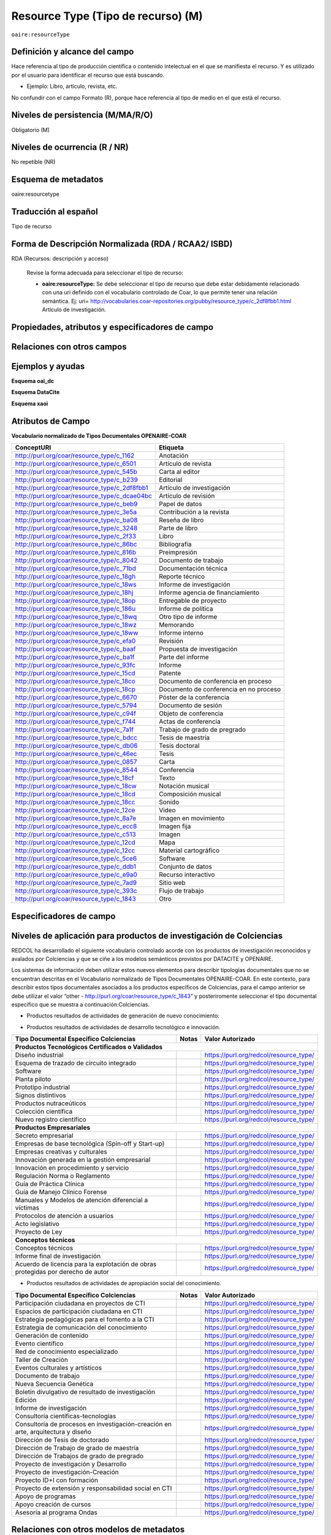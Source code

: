 .. _aire:resourceType:

Resource Type (Tipo de recurso) (M)  
===================================

``oaire:resourceType``

Definición y alcance del campo
------------------------------
Hace referencia al tipo de producción científica o contenido intelectual en el que se manifiesta el recurso. Y es utilizado por el usuario para identificar el recurso que está buscando. 

- Ejemplo: Libro, artículo, revista, etc. 

No confundir con el campo Formato (R), porque hace referencia al tipo de medio en el que está el recurso. 

Niveles de persistencia (M/MA/R/O)
------------------------------------
Obligatorio (M)

Niveles de ocurrencia (R / NR)
------------------------------
No repetible (NR)

Esquema de metadatos
------------------------------
oaire:resourcetype 

Traducción al español
---------------------
Tipo de recurso

Forma de Descripción Normalizada (RDA / RCAA2/ ISBD)
----------------------------------------------------
RDA (Recursos: descripción y acceso)

	Revise la forma adecuada para seleccionar el tipo de recurso:

	- **oaire:resourceType:** Se debe seleccionar el tipo de recurso que debe estar debidamente relacionado con una uri definido con el vocabulario controlado de Coar, lo que permite tener una relación semántica. Ej: uri= http://vocabularies.coar-repositories.org/pubby/resource_type/c_2df8fbb1.html Artículo de investigación.

Propiedades, atributos y especificadores de campo
-------------------------------------------------

Relaciones con otros campos
---------------------------


Ejemplos y ayudas
-----------------

**Esquema oai_dc**

.. code-block:: xml
   :linenos:

**Esquema DataCite**

.. code-block:: xml
   :linenos:

   <oaire:resourceType resourceTypeGeneral="literature" uri="http://purl.org/coar/resource_type/c_6501">journal article</oaire:resourceType>

**Esquema xaoi**

.. code-block:: xml
   :linenos:
 
Atributos de Campo
------------------

**Vocabulario normalizado de Tipos Documentales OPENAIRE-COAR**

+-----------------------------------------------+-------------------------+
| ConceptURI                                    | Etiqueta                |
+===============================================+=========================+
| http://purl.org/coar/resource_type/c_1162     | Anotación               |
+-----------------------------------------------+-------------------------+
| http://purl.org/coar/resource_type/c_6501     | Artículo de revista     |
+-----------------------------------------------+-------------------------+
| http://purl.org/coar/resource_type/c_545b     | Carta al editor         |
+-----------------------------------------------+-------------------------+
| http://purl.org/coar/resource_type/c_b239     | Editorial               |
+-----------------------------------------------+-------------------------+
| http://purl.org/coar/resource_type/c_2df8fbb1 | Artículo de             |
|                                               | investigación           |
+-----------------------------------------------+-------------------------+
| http://purl.org/coar/resource_type/c_dcae04bc | Artículo de revisión    |
+-----------------------------------------------+-------------------------+
| http://purl.org/coar/resource_type/c_beb9     | Papel de datos          |
+-----------------------------------------------+-------------------------+
| http://purl.org/coar/resource_type/c_3e5a     | Contribución a la       |
|                                               | revista                 |
+-----------------------------------------------+-------------------------+
| http://purl.org/coar/resource_type/c_ba08     | Reseña de libro         |
+-----------------------------------------------+-------------------------+
| http://purl.org/coar/resource_type/c_3248     | Parte de libro          |
+-----------------------------------------------+-------------------------+
| http://purl.org/coar/resource_type/c_2f33     | Libro                   |
+-----------------------------------------------+-------------------------+
| http://purl.org/coar/resource_type/c_86bc     | Bibliografía            |
+-----------------------------------------------+-------------------------+
| http://purl.org/coar/resource_type/c_816b     | Preimpresión            |
+-----------------------------------------------+-------------------------+
| http://purl.org/coar/resource_type/c_8042     | Documento de trabajo    |
+-----------------------------------------------+-------------------------+
| http://purl.org/coar/resource_type/c_71bd     | Documentación técnica   |
+-----------------------------------------------+-------------------------+
| http://purl.org/coar/resource_type/c_18gh     | Reporte técnico         |
+-----------------------------------------------+-------------------------+
| http://purl.org/coar/resource_type/c_18ws     | Informe de investigación|
+-----------------------------------------------+-------------------------+
| http://purl.org/coar/resource_type/c_18hj     | Informe agencia de      |
|                                               | financiamiento          |
+-----------------------------------------------+-------------------------+
| http://purl.org/coar/resource_type/c_18op     | Entregable de proyecto  |
+-----------------------------------------------+-------------------------+
| http://purl.org/coar/resource_type/c_186u     | Informe de política     |
+-----------------------------------------------+-------------------------+
| http://purl.org/coar/resource_type/c_18wq     | Otro tipo de informe    |
+-----------------------------------------------+-------------------------+
| http://purl.org/coar/resource_type/c_18wz     | Memorando               |
+-----------------------------------------------+-------------------------+
| http://purl.org/coar/resource_type/c_18ww     | Informe interno         |
+-----------------------------------------------+-------------------------+
| http://purl.org/coar/resource_type/c_efa0     | Revisión                |
+-----------------------------------------------+-------------------------+
| http://purl.org/coar/resource_type/c_baaf     | Propuesta de            |
|                                               | investigación           |
+-----------------------------------------------+-------------------------+
| http://purl.org/coar/resource_type/c_ba1f     | Parte del informe       |
+-----------------------------------------------+-------------------------+
| http://purl.org/coar/resource_type/c_93fc     | Informe                 |
+-----------------------------------------------+-------------------------+
| http://purl.org/coar/resource_type/c_15cd     | Patente                 |
+-----------------------------------------------+-------------------------+
| http://purl.org/coar/resource_type/c_18co     | Documento de conferencia|
|                                               | en proceso              |
+-----------------------------------------------+-------------------------+
| http://purl.org/coar/resource_type/c_18cp     | Documento de conferencia|
|                                               | en no proceso           |
+-----------------------------------------------+-------------------------+
| http://purl.org/coar/resource_type/c_6670     | Póster de la conferencia|
+-----------------------------------------------+-------------------------+
| http://purl.org/coar/resource_type/c_5794     | Documento de sesión     |
+-----------------------------------------------+-------------------------+
| http://purl.org/coar/resource_type/c_c94f     | Objeto de conferencia   |
+-----------------------------------------------+-------------------------+
| http://purl.org/coar/resource_type/c_f744     | Actas de conferencia    |
+-----------------------------------------------+-------------------------+
| http://purl.org/coar/resource_type/c_7a1f     | Trabajo de grado de     |
|                                               | pregrado                |
+-----------------------------------------------+-------------------------+
| http://purl.org/coar/resource_type/c_bdcc     | Tesis de maestría       |
+-----------------------------------------------+-------------------------+
| http://purl.org/coar/resource_type/c_db06     | Tesis doctoral          |
+-----------------------------------------------+-------------------------+
| http://purl.org/coar/resource_type/c_46ec     | Tesis                   |
+-----------------------------------------------+-------------------------+
| http://purl.org/coar/resource_type/c_0857     | Carta                   |
+-----------------------------------------------+-------------------------+
| http://purl.org/coar/resource_type/c_8544     | Conferencia             |
+-----------------------------------------------+-------------------------+
| http://purl.org/coar/resource_type/c_18cf     | Texto                   |
+-----------------------------------------------+-------------------------+
| http://purl.org/coar/resource_type/c_18cw     | Notación musical        |
+-----------------------------------------------+-------------------------+
| http://purl.org/coar/resource_type/c_18cd     | Composición musical     |
+-----------------------------------------------+-------------------------+
| http://purl.org/coar/resource_type/c_18cc     | Sonido                  |
+-----------------------------------------------+-------------------------+
| http://purl.org/coar/resource_type/c_12ce     | Video                   |
+-----------------------------------------------+-------------------------+
| http://purl.org/coar/resource_type/c_8a7e     | Imagen en movimiento    |
+-----------------------------------------------+-------------------------+
| http://purl.org/coar/resource_type/c_ecc8     | Imagen fija             |
+-----------------------------------------------+-------------------------+
| http://purl.org/coar/resource_type/c_c513     | Imagen                  |
+-----------------------------------------------+-------------------------+
| http://purl.org/coar/resource_type/c_12cd     | Mapa                    |
+-----------------------------------------------+-------------------------+
| http://purl.org/coar/resource_type/c_12cc     | Material cartográfico   |
+-----------------------------------------------+-------------------------+
| http://purl.org/coar/resource_type/c_5ce6     | Software                |
+-----------------------------------------------+-------------------------+
| http://purl.org/coar/resource_type/c_ddb1     | Conjunto de datos       |
+-----------------------------------------------+-------------------------+
| http://purl.org/coar/resource_type/c_e9a0     | Recurso interactivo     |
+-----------------------------------------------+-------------------------+
| http://purl.org/coar/resource_type/c_7ad9     | Sitio web               |
+-----------------------------------------------+-------------------------+
| http://purl.org/coar/resource_type/c_393c     | Flujo de trabajo        |
+-----------------------------------------------+-------------------------+
| http://purl.org/coar/resource_type/c_1843     | Otro                    |
+-----------------------------------------------+-------------------------+

Especificadores de campo
------------------------

Niveles de aplicación para productos de investigación de Colciencias
--------------------------------------------------------------------
REDCOL ha desarrollado el siguiente vocabulario controlado acorde con los productos de investigación reconocidos y avalados por Colciencias y que se ciñe a los modelos semánticos provistos por DATACITE y OPENAIRE.  

Los sistemas de información deben utilizar estos nuevos elementos para describir tipologías documentales que no se encuentran descritas en el Vocabulario normalizado de Tipos Documentales OPENAIRE-COAR. En este contexto, para describir estos tipos documentales asociados a los productos específicos de Colciencias,  para el campo anterior  se debe utilizar  el valor “other - http://purl.org/coar/resource_type/c_1843”  y posteriromente seleccionar el tipo documental específico que se muestra a continuación:Colciencias.

- Productos resultados de actividades de generación de nuevo conocimiento:

+---------------------------------------------------------------+------------------------------------------------------------------------------------------------------------------------------------+---------------------------------------------------------------------------------------------------+
| Tipo Documental Específico Colciencias                        | Notas                                                                                                                              | Valor Autorizado                                                                                  |
+===============================================================+====================================================================================================================================+===================================================================================================+
| Artículos de investigación                                    | Campo ya descrito en Vocabulario COAR/OPENAIRE. http://purl.org/coar/resource_type/c_2f33                                          | Se genera equivalencia semántica (de uso opcional):https://purl.org/redcol/resource_type/ART      |
+---------------------------------------------------------------+------------------------------------------------------------------------------------------------------------------------------------+---------------------------------------------------------------------------------------------------+
| Notas Científicas                                             |                                                                                                                                   | https://purl.org/redcol/resource_type/N                                                           |
+---------------------------------------------------------------+------------------------------------------------------------------------------------------------------------------------------------+---------------------------------------------------------------------------------------------------+
| Libros resultado de investigación                             | Campo ya descrito en Vocabulario COAR/OPENAIRE                                                                                     | Se genera equivalencia semántica (de uso opcional): https://purl.org/redcol/resource_type/LIB     |
+---------------------------------------------------------------+------------------------------------------------------------------------------------------------------------------------------------+---------------------------------------------------------------------------------------------------+
| Capítulos en libro resultado de investigación                 | Campo ya descrito en Vocabulario COAR                                                                                              | Se genera equivalencia semántica (de uso opcional): https://purl.org/redcol/resource_type/CAP_LIB |
+---------------------------------------------------------------+------------------------------------------------------------------------------------------------------------------------------------+---------------------------------------------------------------------------------------------------+
| Patente de invención                                          | Selecionar del Vocabulario COAR/OPENAIRE “Patente” y utilizar el siguiente elemento semántico para especificar el tipo de Patente: | https://purl.org/redcol/resource_type/PA                                                          |
+---------------------------------------------------------------+------------------------------------------------------------------------------------------------------------------------------------+---------------------------------------------------------------------------------------------------+
| Patente de modelo de utilidad                                 | Selecionar del Vocabulario COAR/OPENAIRE “Patente” y utilizar el siguiente elemento semántico para especificar el tipo de Patente: | https://purl.org/redcol/resource_type/MA                                                          |
+---------------------------------------------------------------+------------------------------------------------------------------------------------------------------------------------------------+---------------------------------------------------------------------------------------------------+
| Variedad vegetal                                              |                                                                                                                                   | https://purl.org/redcol/resource_type/VV                                                          |
+---------------------------------------------------------------+------------------------------------------------------------------------------------------------------------------------------------+---------------------------------------------------------------------------------------------------+
| Variedad animal                                               |                                                                                                                                   |                                                                                                  |
+---------------------------------------------------------------+------------------------------------------------------------------------------------------------------------------------------------+---------------------------------------------------------------------------------------------------+
| Nueva raza animal                                             |                                                                                                                                   | https://purl.org/redcol/resource_type/VA                                                          |
+---------------------------------------------------------------+------------------------------------------------------------------------------------------------------------------------------------+---------------------------------------------------------------------------------------------------+
| Poblaciones mejoradas de razas pecuarias                      |                                                                                                                                   | https://purl.org/redcol/resource_type/VA_B                                                        |
+---------------------------------------------------------------+------------------------------------------------------------------------------------------------------------------------------------+---------------------------------------------------------------------------------------------------+
| Obras o Productos de creación en artes, arquitectura y diseño |                                                                                                                                   | https://purl.org/redcol/resource_type/AAD                                                         |
+---------------------------------------------------------------+------------------------------------------------------------------------------------------------------------------------------------+---------------------------------------------------------------------------------------------------+



- Productos resultados de actividades de desarrollo tecnológico e innovación.

..


.. tabularcolumns:: |\Y{0.3}|\Y{0.3}|\Y{0.4}|

+----------------------------------------------------------------------------------+---------------------------------------+----------------------------------------+
| Tipo Documental Específico Colciencias                                           | Notas                                 | Valor Autorizado                       |
+==================================================================================+=======================================+========================================+
|                                **Productos Tecnológicos Certificados o Validados**                                                                                |
+----------------------------------------------------------------------------------+---------------------------------------+----------------------------------------+
| Diseño industrial                                                                |                                       | https://purl.org/redcol/resource_type/ |
+----------------------------------------------------------------------------------+---------------------------------------+----------------------------------------+
| Esquema de trazado de circuito integrado                                         |                                       | https://purl.org/redcol/resource_type/ |
+----------------------------------------------------------------------------------+---------------------------------------+----------------------------------------+
| Software                                                                         |                                       | https://purl.org/redcol/resource_type/ |
+----------------------------------------------------------------------------------+---------------------------------------+----------------------------------------+
| Planta piloto                                                                    |                                       | https://purl.org/redcol/resource_type/ |
+----------------------------------------------------------------------------------+---------------------------------------+----------------------------------------+
| Prototipo industrial                                                             |                                       | https://purl.org/redcol/resource_type/ |
+----------------------------------------------------------------------------------+---------------------------------------+----------------------------------------+
| Signos distintivos                                                               |                                       | https://purl.org/redcol/resource_type/ |
+----------------------------------------------------------------------------------+---------------------------------------+----------------------------------------+
| Productos nutraceúticos                                                          |                                       | https://purl.org/redcol/resource_type/ |
+----------------------------------------------------------------------------------+---------------------------------------+----------------------------------------+
| Colección científica                                                             |                                       | https://purl.org/redcol/resource_type/ |
+----------------------------------------------------------------------------------+---------------------------------------+----------------------------------------+
| Nuevo registro científico                                                        |                                       | https://purl.org/redcol/resource_type/ |
+----------------------------------------------------------------------------------+---------------------------------------+----------------------------------------+
|                                    **Productos Empresariales**                                                                                                    |
+----------------------------------------------------------------------------------+---------------------------------------+----------------------------------------+
| Secreto empresarial                                                              |                                       | https://purl.org/redcol/resource_type/ |
+----------------------------------------------------------------------------------+---------------------------------------+----------------------------------------+
| Empresas de base tecnológica (Spin-off y Start-up)                               |                                       | https://purl.org/redcol/resource_type/ |
+----------------------------------------------------------------------------------+---------------------------------------+----------------------------------------+
| Empresas creativas y culturales                                                  |                                       | https://purl.org/redcol/resource_type/ |
+----------------------------------------------------------------------------------+---------------------------------------+----------------------------------------+
| Innovación generada en la gestión empresarial                                    |                                       | https://purl.org/redcol/resource_type/ |
+----------------------------------------------------------------------------------+---------------------------------------+----------------------------------------+
| Innovación en procedimiento y servicio                                           |                                       | https://purl.org/redcol/resource_type/ |
+----------------------------------------------------------------------------------+---------------------------------------+----------------------------------------+
| Regulación Norma o Reglamento                                                    |                                       | https://purl.org/redcol/resource_type/ |
+----------------------------------------------------------------------------------+---------------------------------------+----------------------------------------+
| Guía de Práctica Clínica                                                         |                                       | https://purl.org/redcol/resource_type/ |
+----------------------------------------------------------------------------------+---------------------------------------+----------------------------------------+
| Guía de Manejo Clínico Forense                                                   |                                       | https://purl.org/redcol/resource_type/ |
+----------------------------------------------------------------------------------+---------------------------------------+----------------------------------------+
| Manuales y Modelos de atención diferencial a víctimas                            |                                       | https://purl.org/redcol/resource_type/ |
+----------------------------------------------------------------------------------+---------------------------------------+----------------------------------------+
| Protocolos de atención a usuarios                                                |                                       | https://purl.org/redcol/resource_type/ |
+----------------------------------------------------------------------------------+---------------------------------------+----------------------------------------+
| Acto legislativo                                                                 |                                       | https://purl.org/redcol/resource_type/ |
+----------------------------------------------------------------------------------+---------------------------------------+----------------------------------------+
| Proyecto de Ley                                                                  |                                       | https://purl.org/redcol/resource_type/ |
+----------------------------------------------------------------------------------+---------------------------------------+----------------------------------------+
|                                      **Conceptos técnicos**                                                                                                       |
+----------------------------------------------------------------------------------+---------------------------------------+----------------------------------------+
| Conceptos técnicos                                                               |                                       | https://purl.org/redcol/resource_type/ |
+----------------------------------------------------------------------------------+---------------------------------------+----------------------------------------+
| Informe final de investigación                                                   |                                       | https://purl.org/redcol/resource_type/ |
+----------------------------------------------------------------------------------+---------------------------------------+----------------------------------------+
| Acuerdo de licencia para la explotación de obras protegidas por derecho de autor |                                       | https://purl.org/redcol/resource_type/ |
+----------------------------------------------------------------------------------+---------------------------------------+----------------------------------------+


..


- Productos resultados de actividades de apropiación social del conocimiento.

..


.. tabularcolumns:: |\Y{0.3}|\Y{0.3}|\Y{0.4}|

+----------------------------------------------------------------------------------+---------------------------------------+----------------------------------------+
| Tipo Documental Específico Colciencias                                           | Notas                                 | Valor Autorizado                       |
+==================================================================================+=======================================+========================================+
| Participación ciudadana en proyectos de CTI                                      |                                       | https://purl.org/redcol/resource_type/ |
+----------------------------------------------------------------------------------+---------------------------------------+----------------------------------------+
| Espacios de participación ciudadana en CTI                                       |                                       | https://purl.org/redcol/resource_type/ |
+----------------------------------------------------------------------------------+---------------------------------------+----------------------------------------+
| Estrategia pedagógicas para el fomento a la CTI                                  |                                       | https://purl.org/redcol/resource_type/ |
+----------------------------------------------------------------------------------+---------------------------------------+----------------------------------------+
| Estrategia de comunicación del conocimiento                                      |                                       | https://purl.org/redcol/resource_type/ |
+----------------------------------------------------------------------------------+---------------------------------------+----------------------------------------+
| Generación de contenido                                                          |                                       | https://purl.org/redcol/resource_type/ |
+----------------------------------------------------------------------------------+---------------------------------------+----------------------------------------+
| Evento científico                                                                |                                       | https://purl.org/redcol/resource_type/ |
+----------------------------------------------------------------------------------+---------------------------------------+----------------------------------------+
| Red de conocimiento especializado                                                |                                       | https://purl.org/redcol/resource_type/ |
+----------------------------------------------------------------------------------+---------------------------------------+----------------------------------------+
| Taller de Creación                                                               |                                       | https://purl.org/redcol/resource_type/ |
+----------------------------------------------------------------------------------+---------------------------------------+----------------------------------------+
| Eventos culturales y artísticos                                                  |                                       | https://purl.org/redcol/resource_type/ |
+----------------------------------------------------------------------------------+---------------------------------------+----------------------------------------+
| Documento de trabajo                                                             |                                       | https://purl.org/redcol/resource_type/ |
+----------------------------------------------------------------------------------+---------------------------------------+----------------------------------------+
| Nueva Secuencia Genética                                                         |                                       | https://purl.org/redcol/resource_type/ |
+----------------------------------------------------------------------------------+---------------------------------------+----------------------------------------+
| Boletín divulgativo de resultado de investigación                                |                                       | https://purl.org/redcol/resource_type/ |
+----------------------------------------------------------------------------------+---------------------------------------+----------------------------------------+
| Edición                                                                          |                                       | https://purl.org/redcol/resource_type/ |
+----------------------------------------------------------------------------------+---------------------------------------+----------------------------------------+
| Informe de investigación                                                         |                                       | https://purl.org/redcol/resource_type/ |
+----------------------------------------------------------------------------------+---------------------------------------+----------------------------------------+
| Consultoría científicas-tecnologías                                              |                                       | https://purl.org/redcol/resource_type/ |
+----------------------------------------------------------------------------------+---------------------------------------+----------------------------------------+
| Consultoría de procesos en investigación-creación en arte, arquitectura y diseño |                                       | https://purl.org/redcol/resource_type/ |
+----------------------------------------------------------------------------------+---------------------------------------+----------------------------------------+
| Dirección de Tesis de doctorado                                                  |                                       | https://purl.org/redcol/resource_type/ |
+----------------------------------------------------------------------------------+---------------------------------------+----------------------------------------+
| Dirección de Trabajo de grado de maestría                                        |                                       | https://purl.org/redcol/resource_type/ |
+----------------------------------------------------------------------------------+---------------------------------------+----------------------------------------+
| Dirección de Trabajos de grado de pregrado                                       |                                       | https://purl.org/redcol/resource_type/ |
+----------------------------------------------------------------------------------+---------------------------------------+----------------------------------------+
| Proyecto de investigación y Desarrollo                                           |                                       | https://purl.org/redcol/resource_type/ |
+----------------------------------------------------------------------------------+---------------------------------------+----------------------------------------+
| Proyecto de investigación-Creación                                               |                                       | https://purl.org/redcol/resource_type/ |
+----------------------------------------------------------------------------------+---------------------------------------+----------------------------------------+
| Proyecto ID+I con formación                                                      |                                       | https://purl.org/redcol/resource_type/ |
+----------------------------------------------------------------------------------+---------------------------------------+----------------------------------------+
| Proyecto de extensión y responsabilidad social en CTI                            |                                       | https://purl.org/redcol/resource_type/ |
+----------------------------------------------------------------------------------+---------------------------------------+----------------------------------------+
| Apoyo de programas                                                               |                                       | https://purl.org/redcol/resource_type/ |
+----------------------------------------------------------------------------------+---------------------------------------+----------------------------------------+
| Apoyo creación de cursos                                                         |                                       | https://purl.org/redcol/resource_type/ |
+----------------------------------------------------------------------------------+---------------------------------------+----------------------------------------+
| Asesoría al programa Ondas                                                       |                                       | https://purl.org/redcol/resource_type/ |
+----------------------------------------------------------------------------------+---------------------------------------+----------------------------------------+

..

Relaciones con otros modelos de metadatos
-----------------------------------------
dc.type

Niveles semánticos
------------------

.. image:: _static/coar.jpg
	:scale: 70%

Tomado de: `Vocabularios controlados - COAR <http://vocabularies.coar-repositories.org/pubby/resource_type/c_2df8fbb1.html>`_

Recomendación de campos de aplicación en DSPACE
-----------------------------------------------

Se recomienda crear los siguientes campos en Dspace:

- oaire:resourceType

Recomendaciones de migración de otras directrices de metadatos (BDCOL, SNAAC, LA REFERENCIA, OPENAIRE 2, OPENAIRE 3)
--------------------------------------------------------------------------------------------------------------------
